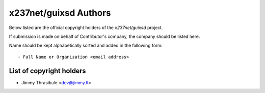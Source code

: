 x237net/guixsd Authors
=======================

Below listed are the official copyright holders of the *x237net/guixsd*
project.

If submission is made on behalf of Contributor's company, the company
should be listed here.

Name should be kept alphabetically sorted and added in the following
form::

    - Full Name or Organization <email address>


List of copyright holders
-------------------------

- Jimmy Thrasibule <dev@jimmy.lt>

